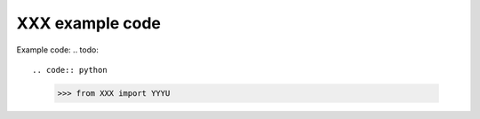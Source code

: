 ===============================
XXX example code
===============================

Example code:
.. todo::

.. code:: python

    >>> from XXX import YYYU
